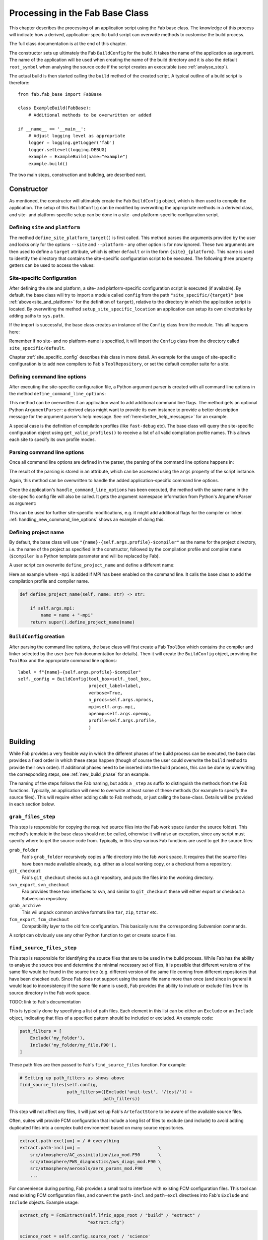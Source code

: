 Processing in the Fab Base Class
================================

This chapter describes the processing of an application script
using the Fab base class.
The knowledge of this process will indicate how a derived, application-specific
build script can overwrite methods to customise the build process.

The full class documentation is at the end of this chapter.

The constructor sets up ultimately the Fab ``BuildConfig`` for the build.
It takes the name of the application as argument. The name of the application
will be used when creating the name of the build directory
and it is also the default ``root_symbol`` when analysing the source code
if the script creates an executable (see :ref:`analyse_step`).

The actual build is then started calling the ``build`` method
of the created script. A typical outline of a build script is
therefore::

    from fab.fab_base import FabBase

    class ExampleBuild(FabBase):
        # Additional methods to be overwritten or added

    if __name__ == '__main__':
        # Adjust logging level as appropriate
        logger = logging.getLogger('fab')
        logger.setLevel(logging.DEBUG)
        example = ExampleBuild(name="example")
        example.build()

The two main steps, construction and building, are described next.

Constructor
-----------
As mentioned, the constructor will ultimately create the Fab
``BuildConfig`` object, which is then used to compile the
application. The setup of this ``BuildConfig`` can be
modified by overwriting the appropriate methods in a derived class,
and site- and platform-specific setup can be done in a site-
and platform-specific configuration script.

.. _site_and_platform:

Defining ``site`` and ``platform``
~~~~~~~~~~~~~~~~~~~~~~~~~~~~~~~~~~
The method ``define_site_platform_target()`` is first called.
This method parses the arguments provided by the user and looks
only for the options ``--site`` and ``--platform`` - any other
option is for now ignored. These two arguments are then used
to define a ``target`` attribute, which is either ``default``
or in the form ``{site}_{platform}``. This name is used to
identify the directory that contains the site-specific
configuration script to be executed. The following three
property getters can be used to access the values:

.. autoproperty:: fab.fab_base.FabBase.platform
    :noindex:
.. autoproperty:: fab.fab_base.FabBase.site
    :noindex:
.. autoproperty:: fab.fab_base.FabBase.target
    :noindex:

Site-specific Configuration
~~~~~~~~~~~~~~~~~~~~~~~~~~~
After defining the site and platform, a site- and platform-specific
configuration script is executed (if available). By default, the base
class will try to import a module called ``config`` from the path
``"site_specific/{target}"`` (see :ref:`above<site_and_platform>`
for the definition of ``target``), relative to the directory
in which the application script is located. By overwriting the method
``setup_site_specific_location`` an application can setup its
own directories by adding paths to ``sys.path``.

.. automethod:: fab.fab_base.FabBase.setup_site_specific_location
    :noindex:

If the import is successful, the base class creates an instance of the
``Config`` class from the module. This all happens here:

.. automethod:: fab.fab_base.FabBase.site_specific_setup
    :noindex:

Remember if no site- and no platform-name is specified,
it will import the ``Config`` class from the directory
called ``site_specific/default``.

Chapter :ref:`site_specific_config`
describes this class in more detail. An example for the usage
of site-specific configuration is to add new compilers to
Fab's ``ToolRepository``, or set the default compiler suite for
a site.

.. _define_command_line_options:

Defining command line options
~~~~~~~~~~~~~~~~~~~~~~~~~~~~~
After executing the site-specific configuration file, a Python
argument parser is created with all command line options in the
method ``define_command_line_options``:

.. automethod:: fab.fab_base.FabBase.define_command_line_options
    :noindex:

This method can be overwritten if an application want to add
additional command line flags. The method gets an optional
Python ``ArgumentParser``: a derived class might want to
provide its own instance to provide a better description
message for the argument parser's help message. See
:ref:`here<better_help_messages>` for an example.

A special case is the definition of compilation profiles (like
``fast-debug`` etc). The base class will query the site-specific
configuration object using ``get_valid_profiles()`` to receive a list
of all valid compilation profile names. This allows each site to
specify its own profile modes.

Parsing command line options
~~~~~~~~~~~~~~~~~~~~~~~~~~~~
Once all command line options are defined in the parser,
the parsing of the command line options happens in:

.. automethod:: fab.fab_base.FabBase.handle_command_line_options
    :noindex:

The result of the parsing is stored in an attribute, which can
be accessed using the ``args`` property of the script instance.

Again, this method can be overwritten to handle the added
application-specific command line options. 

Once the application's ``handle_command_line_options`` has been
executed, the method with the same name in the site-specific
config file will also be called. It gets the argument namespace
information from Python's ArgumentParser as argument:

.. automethod:: fab.fab_base.site_specific.default.config.Config.handle_command_line_options
    :noindex:

This can be used for further site-specific modifications, e.g.
it might add additional flags for the compiler or linker. 
:ref:`handling_new_command_line_options` shows an example of
doing this.

Defining project name
~~~~~~~~~~~~~~~~~~~~~
By default, the base class will use ``"{name}-{self.args.profile}-$compiler"``
as the name for the project directory, i.e. the name of the
project as specified in the constructor, followed by the compilation
profile and compiler name (``$compiler`` is a Python template parameter
and will be replaced by Fab).

A user script can overwrite ``define_project_name`` and define a
different name:

.. automethod:: fab.fab_base.FabBase.define_project_name
    :noindex:

Here an example where ``-mpi`` is added if MPI has been
enabled on the command line. It calls the base class to
add the compilation profile and compiler name.

.. code-block:: python

    def define_project_name(self, name: str) -> str:

        if self.args.mpi:
            name = name + "-mpi"
        return super().define_project_name(name)


``BuildConfig`` creation
~~~~~~~~~~~~~~~~~~~~~~~~
After parsing the command line options, the base class will first
create a Fab ``ToolBox`` which contains the compiler and
linker selected by the user (see Fab documentation for
details). Then it will create the ``BuildConfig`` object,
providing the ``ToolBox`` and the appropriate command line
options::

    label = f"{name}-{self.args.profile}-$compiler"
    self._config = BuildConfig(tool_box=self._tool_box,
                               project_label=label,
                               verbose=True,
                               n_procs=self.args.nprocs,
                               mpi=self.args.mpi,
                               openmp=self.args.openmp,
                               profile=self.args.profile,
                               )


Building
--------
While Fab provides a very flexible way in which the different phases
of the build process can be executed, the base clas provides a fixed order
in which these steps happen (though of course the user could overwrite
the ``build`` method to provide their own order). If additional
phases need to be inserted into the build process, this can be done
by overwriting the corresponding steps, see :ref:`new_build_phase`
for an example.

The naming of the steps follows the Fab naming, but adds a ``_step``
as suffix to distinguish the methods from the Fab functions.
Typically, an application will need to overwrite at least some
of these methods (for example to specify the source files).
This will require either adding calls to Fab methods, or just
calling the base-class. Details will be provided in each section below.

``grab_files_step``
~~~~~~~~~~~~~~~~~~~
This step is responsible for copying the required source files
into the Fab work space (under the source folder). This method's template
in the base class should not be called, otherwise it will raise an exception,
since any script must specify where to get the source code from. Typically,
in this step various Fab functions are used to get the source files:

``grab_folder``
    Fab's ``grab_folder`` recursively copies a file directory into the fab
    work space. It requires that the source files have been made available
    already, e.g. either as a local working copy, or a checkout from
    a repository.

``git_checkout``
    Fab's ``git_checkout`` checks out a git repository, and puts the files
    into the working directory.

``svn_export``, ``svn_checkout``
    Fab provides these two interfaces to svn, and similar to
    ``git_checkout`` these will either export or checkout a Subversion
    repository.

``grab_archive``
    This wii unpack common archive formats like ``tar``, ``zip``,
    ``tztar`` etc.

``fcm_export``, ``fcm_checkout``
    Compatibility layer to the old fcm configuration. This basically runs
    the corresponding Subversion commands.

A script can obviously use any other Python function to get or create source
files.

``find_source_files_step``
~~~~~~~~~~~~~~~~~~~~~~~~~~
This step is responsible for identifying the source files that are
to be used in the build process. While Fab has the ability to analyse
the source tree and determine the minimal necessary set of files, it
is possible that different versions of the same file would be found
in the source tree (e.g. different version of the same file coming
from different repositories that have been checked out). Since Fab
does not support using the same file name more than once (and
since in general it would lead to inconsistency if the same file
name is used), Fab provides the ability to include or exclude
files from its source directory in the Fab work space.

TODO: link to Fab's documentation

This is typically done by specifying a list of path files. Each
element in this list can be either an ``Exclude`` or an ``Include``
object, indicating that files of a specified pattern should be
included or excluded. An example code:

.. code-block:: python

    path_filters = [
        Exclude('my_folder'),
        Include('my_folder/my_file.F90'),
    ]

These path files are then passed to Fab's ``find_source_files``
function. For example:

.. code-block:: Python

    # Setting up path_filters as shows above
    find_source_files(self.config,
                      path_filters=([Exclude('unit-test', '/test/')] +
                                    path_filters))

This step will not affect any files, it will just set up Fab's
``ArtefactStore`` to be aware of the available source files.

Often, suites will provide FCM configuration that include a long list
of files to exclude (and include) to avoid adding duplicated files
into a complex build environment based on many source repositories.

.. code-block::

    extract.path-excl[um] = / # everything
    extract.path-incl[um] =                              \
        src/atmosphere/AC_assimilation/iau_mod.F90       \
        src/atmosphere/PWS_diagnostics/pws_diags_mod.F90 \
        src/atmosphere/aerosols/aero_params_mod.F90      \
        ...

For convenience during porting, Fab  provides a small tool to
interface with existing FCM configuration files. This tool can read
existing FCM configuration files, and convert the ``path-incl`` and
``path-excl`` directives into Fab's ``Exclude`` and ``Include``
objects. Example usage:

.. code-block:: python

        extract_cfg = FcmExtract(self.lfric_apps_root / "build" / "extract" /
                                  "extract.cfg")

        science_root = self.config.source_root / 'science'
        path_filters = []
        for section, source_file_info in extract_cfg.items():
            for (list_type, list_of_paths) in source_file_info:
                if list_type == "exclude":
                    # Exclude in this application removes the whole
                    # app (so that individual files can then be picked
                    # using include)
                    path_filters.append(Exclude(science_root / section))
                else:
                    # Remove the 'src' which is the first part of the name
                    # in this script, which we don't have here
                    new_paths = [i.relative_to(i.parents[-2])
                                 for i in list_of_paths]
                    for path in new_paths:
                        path_filters.append(Include(science_root /
                                                    section / path))

``define_preprocessor_flags_step``
~~~~~~~~~~~~~~~~~~~~~~~~~~~~~~~~~~

This method is called before preprocessing, and it allows the application
to specify all flags required for preprocessing all C, and Fortran files.

.. automethod:: fab.fab_base.FabBase.define_preprocessor_flags_step
    :noindex:

The base class provides its own method of adding preprocessor flags:

.. automethod:: fab.fab_base.FabBase.add_preprocessor_flags
    :noindex:

Flags can be specified either as a single flag, or as a list of flags.
Each flag can either be a simple string, which is a command line option
for the compiler, or a path-specific flag using Fab's ``AddFlags``
class (TODO: link to fab). Example code:

.. code-block:: python

    def define_preprocessor_flags(self):
        super().define_preprocessor_flags()

        self.add_preprocessor_flags(['-DUM_PHYSICS',
                                     '-DCOUPLED',
                                     '-DUSE_MPI=YES'])

        path_flags = [AddFlags(match="$source/science/jules/*",
                               flags=['-DUM_JULES', '-I$output']),
                      AddFlags(match="$source/large_scale_precipitation/*",
                               flags=['-I$relative/include',
                                      '-I$source/science/shumlib/common/src'])]

        self.add_preprocessor_flags(path_flags)
        # Add a preprocessor flag depending on compilation profile:
        if self.args.profile == "full-debug":
            self.add_preprocessor_flags("-DDEBUG")

``preprocess_c_step``
~~~~~~~~~~~~~~~~~~~~~
There is usually no reason to overwrite this method. It will use
the preprocessor flags defined in the previous
``define_preprocessor_flags_step`` and preprocess
all C files.

.. automethod:: fab.fab_base.FabBase.preprocess_c_step
    :noindex:

``preprocess_fortran_step``
~~~~~~~~~~~~~~~~~~~~~~~~~~~
There is usually no reason to overwrite this method. It will use
the preprocessor flags defined in the previous
``define_preprocessor_flags_step`` and preprocess
all Fortran files.

.. automethod:: fab.fab_base.FabBase.preprocess_fortran_step
    :noindex:

.. _analyse_step:

``analyse_step``
~~~~~~~~~~~~~~~~
This steps does the complete dependency analysis for the application.
There is usually no reason for an application to overwrite this step.

In case of creating a binary, the analyse step will use the root symbol,
which defaults to the name of the application, but can be changed
using ``set_root_symbol``. This implies that ``set_root_symbol``
must be called before ``analyse_step`` is called, e.g. it can be called
from any method called from the constructor (including defining and
handling command line options).

.. automethod:: fab.fab_base.FabBase.analyse_step
    :noindex:

``compile_c_step``
~~~~~~~~~~~~~~~~~~
This step compiles all C files. There is usually no reason for an
application to overwrite this step.

.. automethod:: fab.fab_base.FabBase.compile_c_step
    :noindex:

``compile_fortran_step``
~~~~~~~~~~~~~~~~~~~~~~~~
This step compiles all Fortran files. As it takes a list of path-specific
flags as an argument, child classes can overwrite this method to pass
additional path-specific flags.

.. automethod:: fab.fab_base.FabBase.compile_fortran_step
    :noindex:

``archive_objects``
~~~~~~~~~~~~~~~~~~~
This step creates an archive with all compiled object files.

.. warning::

    Due to https://github.com/MetOffice/fab/issues/310
    it is not recommended to create archives. Therefore, this
    step is for now not executed at all!

``link_step``
~~~~~~~~~~~~~
This step links all required object files into the executable
or library. There is usually no reason for an application to overwrite
this method.

.. automethod:: fab.fab_base.FabBase.link_step
    :noindex:
